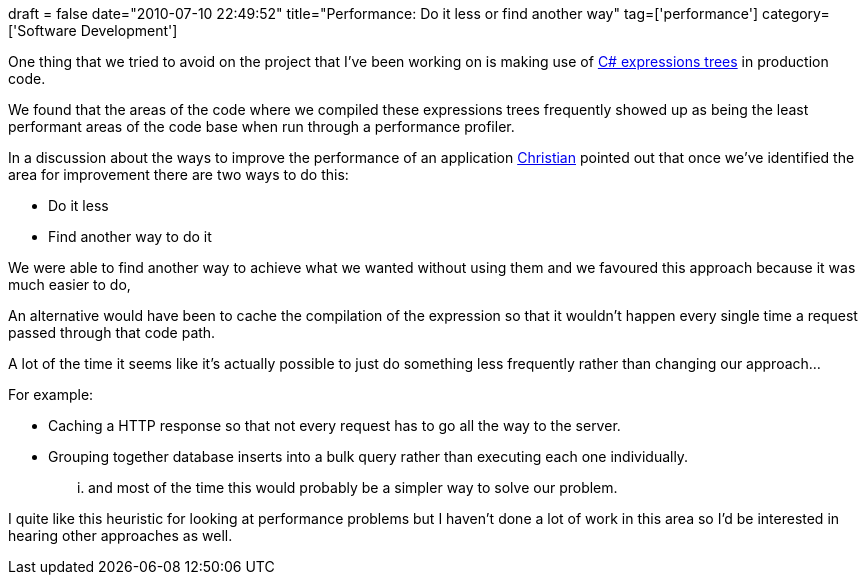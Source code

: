 +++
draft = false
date="2010-07-10 22:49:52"
title="Performance: Do it less or find another way"
tag=['performance']
category=['Software Development']
+++

One thing that we tried to avoid on the project that I've been working on is making use of http://msdn.microsoft.com/en-us/library/bb397951.aspx[C# expressions trees] in production code.

We found that the areas of the code where we compiled these expressions trees frequently showed up as being the least performant areas of the code base when run through a performance profiler.

In a discussion about the ways to improve the performance of an application http://twitter.com/christianralph[Christian] pointed out that once we've identified the area for improvement there are two ways to do this:

* Do it less
* Find another way to do it

We were able to find another way to achieve what we wanted without using them and we favoured this approach because it was much easier to do,

An alternative would have been to cache the compilation of the expression so that it wouldn't happen every single time a request passed through that code path.

A lot of the time it seems like it's actually possible to just do something less frequently rather than changing our approach...

For example:

* Caching a HTTP response so that not every request has to go all the way to the server.
* Grouping together database inserts into a bulk query rather than executing each one individually.

... and most of the time this would probably be a simpler way to solve our problem.

I quite like this heuristic for looking at performance problems but I haven't done a lot of work in this area so I'd be interested in hearing other approaches as well.

